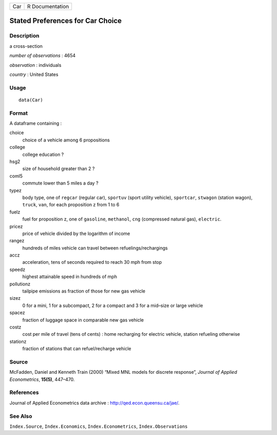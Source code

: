 === ===============
Car R Documentation
=== ===============

Stated Preferences for Car Choice
---------------------------------

Description
~~~~~~~~~~~

a cross-section

*number of observations* : 4654

*observation* : individuals

*country* : United States

Usage
~~~~~

::

   data(Car)

Format
~~~~~~

A dataframe containing :

choice
   choice of a vehicle among 6 propositions

college
   college education ?

hsg2
   size of household greater than 2 ?

coml5
   commute lower than 5 miles a day ?

typez
   body type, one of ``regcar`` (regular car), ``sportuv`` (sport
   utility vehicle), ``sportcar``, ``stwagon`` (station wagon),
   ``truck``, ``van``, for each proposition z from 1 to 6

fuelz
   fuel for proposition z, one of ``gasoline``, ``methanol``, ``cng``
   (compressed natural gas), ``electric``.

pricez
   price of vehicle divided by the logarithm of income

rangez
   hundreds of miles vehicle can travel between refuelings/rechargings

accz
   acceleration, tens of seconds required to reach 30 mph from stop

speedz
   highest attainable speed in hundreds of mph

pollutionz
   tailpipe emissions as fraction of those for new gas vehicle

sizez
   0 for a mini, 1 for a subcompact, 2 for a compact and 3 for a
   mid–size or large vehicle

spacez
   fraction of luggage space in comparable new gas vehicle

costz
   cost per mile of travel (tens of cents) : home recharging for
   electric vehicle, station refueling otherwise

stationz
   fraction of stations that can refuel/recharge vehicle

Source
~~~~~~

McFadden, Daniel and Kenneth Train (2000) “Mixed MNL models for discrete
response”, *Journal of Applied Econometrics*, **15(5)**, 447–470.

References
~~~~~~~~~~

Journal of Applied Econometrics data archive :
http://qed.econ.queensu.ca/jae/.

See Also
~~~~~~~~

``Index.Source``, ``Index.Economics``, ``Index.Econometrics``,
``Index.Observations``
